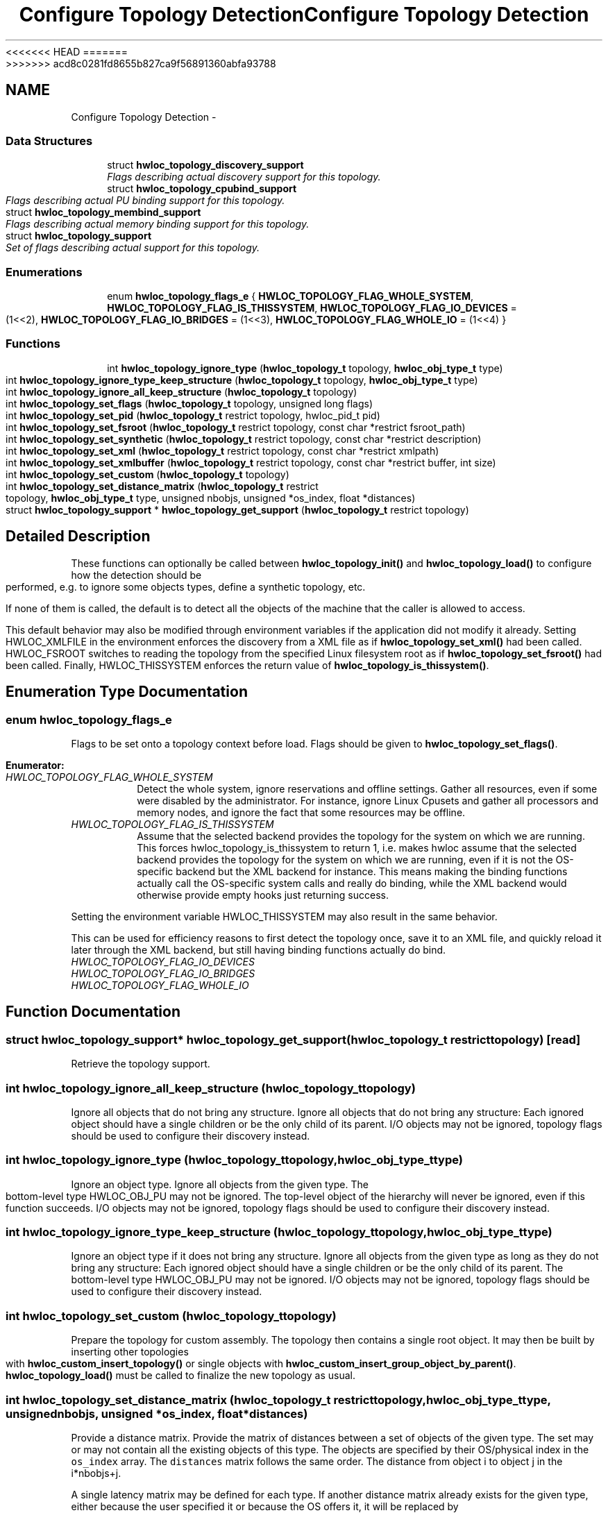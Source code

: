 <<<<<<< HEAD
.TH "Configure Topology Detection" 3 "Thu Mar 29 2012" "Version 1.4.1" "Hardware Locality (hwloc)" \" -*- nroff -*-
=======
.TH "Configure Topology Detection" 3 "Wed Mar 28 2012" "Version 1.4.1" "Hardware Locality (hwloc)" \" -*- nroff -*-
>>>>>>> acd8c0281fd8655b827ca9f56891360abfa93788
.ad l
.nh
.SH NAME
Configure Topology Detection \- 
.SS "Data Structures"

.in +1c
.ti -1c
.RI "struct \fBhwloc_topology_discovery_support\fP"
.br
.RI "\fIFlags describing actual discovery support for this topology. \fP"
.ti -1c
.RI "struct \fBhwloc_topology_cpubind_support\fP"
.br
.RI "\fIFlags describing actual PU binding support for this topology. \fP"
.ti -1c
.RI "struct \fBhwloc_topology_membind_support\fP"
.br
.RI "\fIFlags describing actual memory binding support for this topology. \fP"
.ti -1c
.RI "struct \fBhwloc_topology_support\fP"
.br
.RI "\fISet of flags describing actual support for this topology. \fP"
.in -1c
.SS "Enumerations"

.in +1c
.ti -1c
.RI "enum \fBhwloc_topology_flags_e\fP { \fBHWLOC_TOPOLOGY_FLAG_WHOLE_SYSTEM\fP, \fBHWLOC_TOPOLOGY_FLAG_IS_THISSYSTEM\fP, \fBHWLOC_TOPOLOGY_FLAG_IO_DEVICES\fP =  (1<<2), \fBHWLOC_TOPOLOGY_FLAG_IO_BRIDGES\fP =  (1<<3), \fBHWLOC_TOPOLOGY_FLAG_WHOLE_IO\fP =  (1<<4) }"
.br
.in -1c
.SS "Functions"

.in +1c
.ti -1c
.RI " int \fBhwloc_topology_ignore_type\fP (\fBhwloc_topology_t\fP topology, \fBhwloc_obj_type_t\fP type)"
.br
.ti -1c
.RI " int \fBhwloc_topology_ignore_type_keep_structure\fP (\fBhwloc_topology_t\fP topology, \fBhwloc_obj_type_t\fP type)"
.br
.ti -1c
.RI " int \fBhwloc_topology_ignore_all_keep_structure\fP (\fBhwloc_topology_t\fP topology)"
.br
.ti -1c
.RI " int \fBhwloc_topology_set_flags\fP (\fBhwloc_topology_t\fP topology, unsigned long flags)"
.br
.ti -1c
.RI " int \fBhwloc_topology_set_pid\fP (\fBhwloc_topology_t\fP restrict topology, hwloc_pid_t pid)"
.br
.ti -1c
.RI " int \fBhwloc_topology_set_fsroot\fP (\fBhwloc_topology_t\fP restrict topology, const char *restrict fsroot_path)"
.br
.ti -1c
.RI " int \fBhwloc_topology_set_synthetic\fP (\fBhwloc_topology_t\fP restrict topology, const char *restrict description)"
.br
.ti -1c
.RI " int \fBhwloc_topology_set_xml\fP (\fBhwloc_topology_t\fP restrict topology, const char *restrict xmlpath)"
.br
.ti -1c
.RI " int \fBhwloc_topology_set_xmlbuffer\fP (\fBhwloc_topology_t\fP restrict topology, const char *restrict buffer, int size)"
.br
.ti -1c
.RI " int \fBhwloc_topology_set_custom\fP (\fBhwloc_topology_t\fP topology)"
.br
.ti -1c
.RI " int \fBhwloc_topology_set_distance_matrix\fP (\fBhwloc_topology_t\fP restrict topology, \fBhwloc_obj_type_t\fP type, unsigned nbobjs, unsigned *os_index, float *distances)"
.br
.ti -1c
.RI " struct \fBhwloc_topology_support\fP * \fBhwloc_topology_get_support\fP (\fBhwloc_topology_t\fP restrict topology)"
.br
.in -1c
.SH "Detailed Description"
.PP 
These functions can optionally be called between \fBhwloc_topology_init()\fP and \fBhwloc_topology_load()\fP to configure how the detection should be performed, e.g. to ignore some objects types, define a synthetic topology, etc.
.PP
If none of them is called, the default is to detect all the objects of the machine that the caller is allowed to access.
.PP
This default behavior may also be modified through environment variables if the application did not modify it already. Setting HWLOC_XMLFILE in the environment enforces the discovery from a XML file as if \fBhwloc_topology_set_xml()\fP had been called. HWLOC_FSROOT switches to reading the topology from the specified Linux filesystem root as if \fBhwloc_topology_set_fsroot()\fP had been called. Finally, HWLOC_THISSYSTEM enforces the return value of \fBhwloc_topology_is_thissystem()\fP. 
.SH "Enumeration Type Documentation"
.PP 
.SS "enum \fBhwloc_topology_flags_e\fP"
.PP
Flags to be set onto a topology context before load. Flags should be given to \fBhwloc_topology_set_flags()\fP. 
.PP
\fBEnumerator: \fP
.in +1c
.TP
\fB\fIHWLOC_TOPOLOGY_FLAG_WHOLE_SYSTEM \fP\fP
Detect the whole system, ignore reservations and offline settings. Gather all resources, even if some were disabled by the administrator. For instance, ignore Linux Cpusets and gather all processors and memory nodes, and ignore the fact that some resources may be offline. 
.TP
\fB\fIHWLOC_TOPOLOGY_FLAG_IS_THISSYSTEM \fP\fP
Assume that the selected backend provides the topology for the system on which we are running. This forces hwloc_topology_is_thissystem to return 1, i.e. makes hwloc assume that the selected backend provides the topology for the system on which we are running, even if it is not the OS-specific backend but the XML backend for instance. This means making the binding functions actually call the OS-specific system calls and really do binding, while the XML backend would otherwise provide empty hooks just returning success.
.PP
Setting the environment variable HWLOC_THISSYSTEM may also result in the same behavior.
.PP
This can be used for efficiency reasons to first detect the topology once, save it to an XML file, and quickly reload it later through the XML backend, but still having binding functions actually do bind. 
.TP
\fB\fIHWLOC_TOPOLOGY_FLAG_IO_DEVICES \fP\fP
.TP
\fB\fIHWLOC_TOPOLOGY_FLAG_IO_BRIDGES \fP\fP
.TP
\fB\fIHWLOC_TOPOLOGY_FLAG_WHOLE_IO \fP\fP

.SH "Function Documentation"
.PP 
.SS " struct \fBhwloc_topology_support\fP* hwloc_topology_get_support (\fBhwloc_topology_t\fP restricttopology)\fC [read]\fP"
.PP
Retrieve the topology support. 
.SS " int hwloc_topology_ignore_all_keep_structure (\fBhwloc_topology_t\fPtopology)"
.PP
Ignore all objects that do not bring any structure. Ignore all objects that do not bring any structure: Each ignored object should have a single children or be the only child of its parent. I/O objects may not be ignored, topology flags should be used to configure their discovery instead. 
.SS " int hwloc_topology_ignore_type (\fBhwloc_topology_t\fPtopology, \fBhwloc_obj_type_t\fPtype)"
.PP
Ignore an object type. Ignore all objects from the given type. The bottom-level type HWLOC_OBJ_PU may not be ignored. The top-level object of the hierarchy will never be ignored, even if this function succeeds. I/O objects may not be ignored, topology flags should be used to configure their discovery instead. 
.SS " int hwloc_topology_ignore_type_keep_structure (\fBhwloc_topology_t\fPtopology, \fBhwloc_obj_type_t\fPtype)"
.PP
Ignore an object type if it does not bring any structure. Ignore all objects from the given type as long as they do not bring any structure: Each ignored object should have a single children or be the only child of its parent. The bottom-level type HWLOC_OBJ_PU may not be ignored. I/O objects may not be ignored, topology flags should be used to configure their discovery instead. 
.SS " int hwloc_topology_set_custom (\fBhwloc_topology_t\fPtopology)"
.PP
Prepare the topology for custom assembly. The topology then contains a single root object. It may then be built by inserting other topologies with \fBhwloc_custom_insert_topology()\fP or single objects with \fBhwloc_custom_insert_group_object_by_parent()\fP. \fBhwloc_topology_load()\fP must be called to finalize the new topology as usual. 
.SS " int hwloc_topology_set_distance_matrix (\fBhwloc_topology_t\fP restricttopology, \fBhwloc_obj_type_t\fPtype, unsignednbobjs, unsigned *os_index, float *distances)"
.PP
Provide a distance matrix. Provide the matrix of distances between a set of objects of the given type. The set may or may not contain all the existing objects of this type. The objects are specified by their OS/physical index in the \fCos_index\fP array. The \fCdistances\fP matrix follows the same order. The distance from object i to object j in the i*nbobjs+j.
.PP
A single latency matrix may be defined for each type. If another distance matrix already exists for the given type, either because the user specified it or because the OS offers it, it will be replaced by the given one. If \fCnbobjs\fP is \fC0\fP, \fCos_index\fP is \fCNULL\fP and \fCdistances\fP is \fCNULL\fP, the existing distance matrix for the given type is removed.
.PP
\fBNote:\fP
.RS 4
Distance matrices are ignored in multi-node topologies. 
.RE
.PP

.SS " int hwloc_topology_set_flags (\fBhwloc_topology_t\fPtopology, unsigned longflags)"
.PP
Set OR'ed flags to non-yet-loaded topology. Set a OR'ed set of \fBhwloc_topology_flags_e\fP onto a topology that was not yet loaded. 
.SS " int hwloc_topology_set_fsroot (\fBhwloc_topology_t\fP restricttopology, const char *restrictfsroot_path)"
.PP
Change the file-system root path when building the topology from sysfs/procfs. On Linux system, use sysfs and procfs files as if they were mounted on the given \fCfsroot_path\fP instead of the main file-system root. Setting the environment variable HWLOC_FSROOT may also result in this behavior. Not using the main file-system root causes \fBhwloc_topology_is_thissystem()\fP to return 0.
.PP
Note that this function does not actually load topology information; it just tells hwloc where to load it from. You'll still need to invoke \fBhwloc_topology_load()\fP to actually load the topology information.
.PP
\fBReturns:\fP
.RS 4
-1 with errno set to ENOSYS on non-Linux and on Linux systems that do not support it. 
.PP
-1 with the appropriate errno if \fCfsroot_path\fP cannot be used.
.RE
.PP
\fBNote:\fP
.RS 4
For convenience, this backend provides empty binding hooks which just return success. To have hwloc still actually call OS-specific hooks, the HWLOC_TOPOLOGY_FLAG_IS_THISSYSTEM has to be set to assert that the loaded file is really the underlying system.
.PP
The existing topology is cleared even on failure. 
.RE
.PP

.SS " int hwloc_topology_set_pid (\fBhwloc_topology_t\fP restricttopology, hwloc_pid_tpid)"
.PP
Change which pid the topology is viewed from. On some systems, processes may have different views of the machine, for instance the set of allowed CPUs. By default, hwloc exposes the view from the current process. Calling \fBhwloc_topology_set_pid()\fP permits to make it expose the topology of the machine from the point of view of another process.
.PP
\fBNote:\fP
.RS 4
\fChwloc_pid_t\fP is \fCpid_t\fP on Unix platforms, and \fCHANDLE\fP on native Windows platforms.
.PP
-1 is returned and errno is set to ENOSYS on platforms that do not support this feature. 
.RE
.PP

.SS " int hwloc_topology_set_synthetic (\fBhwloc_topology_t\fP restricttopology, const char *restrictdescription)"
.PP
Enable synthetic topology. Gather topology information from the given \fCdescription\fP, a space-separated string of numbers describing the arity of each level. Each number may be prefixed with a type and a colon to enforce the type of a level. If only some level types are enforced, hwloc will try to choose the other types according to usual topologies, but it may fail and you may have to specify more level types manually.
.PP
If \fCdescription\fP was properly parsed and describes a valid topology configuration, this function returns 0. Otherwise -1 is returned and errno is set to EINVAL.
.PP
Note that this function does not actually load topology information; it just tells hwloc where to load it from. You'll still need to invoke \fBhwloc_topology_load()\fP to actually load the topology information.
.PP
\fBNote:\fP
.RS 4
For convenience, this backend provides empty binding hooks which just return success.
.PP
The existing topology is cleared even on failure. 
.RE
.PP

.SS " int hwloc_topology_set_xml (\fBhwloc_topology_t\fP restricttopology, const char *restrictxmlpath)"
.PP
Enable XML-file based topology. Gather topology information from the XML file given at \fCxmlpath\fP. Setting the environment variable HWLOC_XMLFILE may also result in this behavior. This file may have been generated earlier with \fBhwloc_topology_export_xml()\fP or lstopo file.xml.
.PP
Note that this function does not actually load topology information; it just tells hwloc where to load it from. You'll still need to invoke \fBhwloc_topology_load()\fP to actually load the topology information.
.PP
\fBReturns:\fP
.RS 4
-1 with errno set to EINVAL on failure to read the XML file.
.RE
.PP
\fBNote:\fP
.RS 4
For convenience, this backend provides empty binding hooks which just return success. To have hwloc still actually call OS-specific hooks, the HWLOC_TOPOLOGY_FLAG_IS_THISSYSTEM has to be set to assert that the loaded file is really the underlying system.
.PP
The existing topology is cleared even on failure. 
.RE
.PP

.SS " int hwloc_topology_set_xmlbuffer (\fBhwloc_topology_t\fP restricttopology, const char *restrictbuffer, intsize)"
.PP
Enable XML based topology using a memory buffer (instead of a file, as with \fBhwloc_topology_set_xml()\fP). Gather topology information from the XML memory buffer given at \fCbuffer\fP and of length \fCsize\fP. This buffer may have been filled earlier with \fBhwloc_topology_export_xmlbuffer()\fP.
.PP
Note that this function does not actually load topology information; it just tells hwloc where to load it from. You'll still need to invoke \fBhwloc_topology_load()\fP to actually load the topology information.
.PP
\fBReturns:\fP
.RS 4
-1 with errno set to EINVAL on failure to read the XML buffer.
.RE
.PP
\fBNote:\fP
.RS 4
For convenience, this backend provides empty binding hooks which just return success. To have hwloc still actually call OS-specific hooks, the HWLOC_TOPOLOGY_FLAG_IS_THISSYSTEM has to be set to assert that the loaded file is really the underlying system.
.PP
The existing topology is cleared even on failure. 
.RE
.PP

.SH "Author"
.PP 
Generated automatically by Doxygen for Hardware Locality (hwloc) from the source code.
